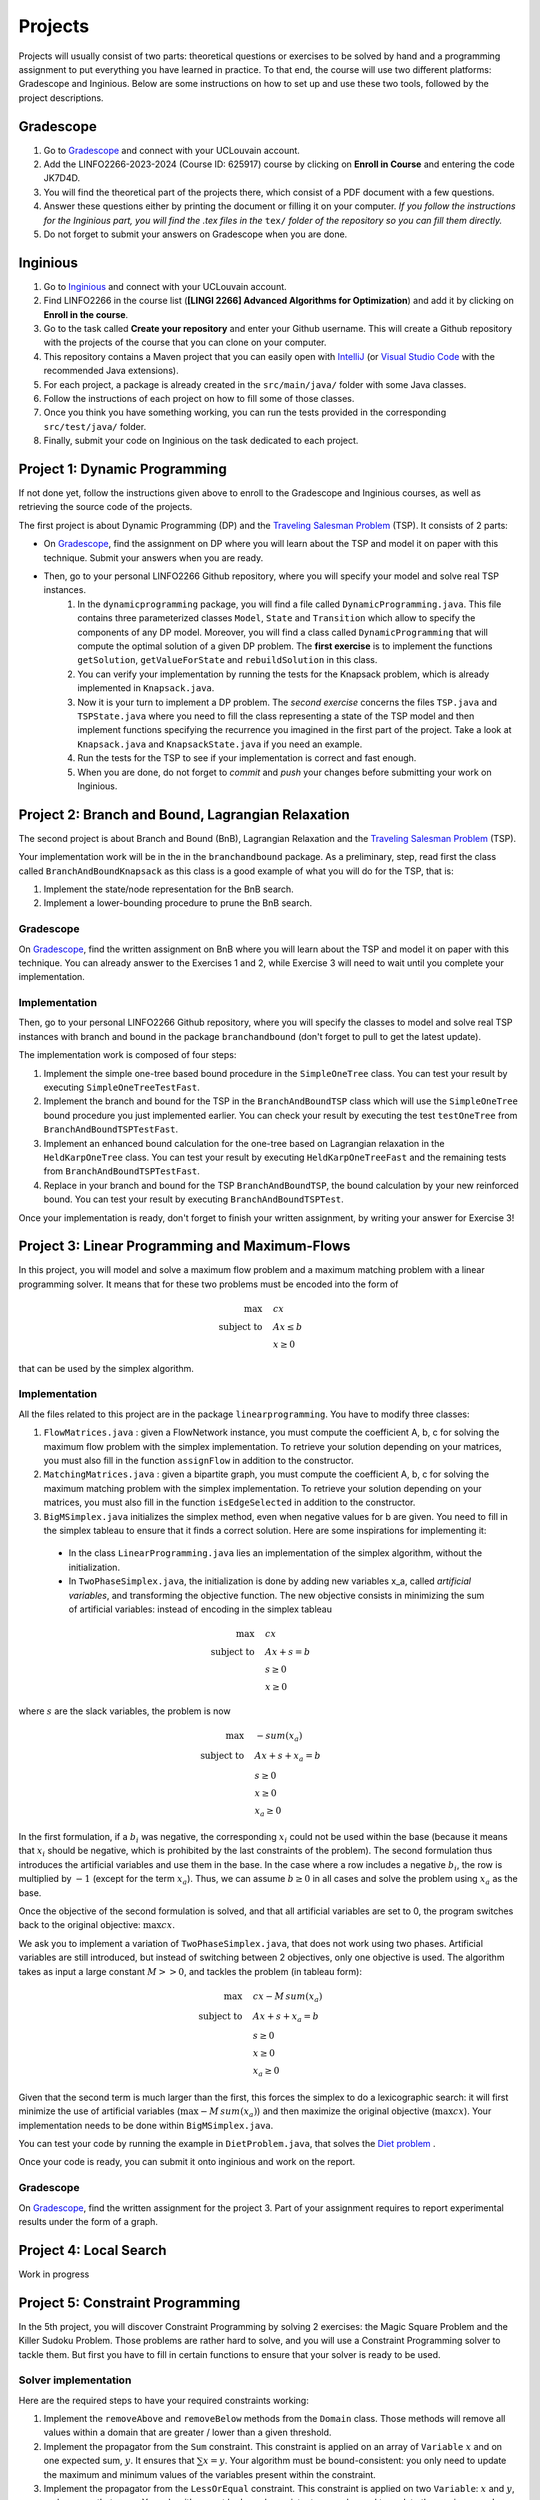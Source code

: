 .. _projects:


*************************************************************************************************
Projects
*************************************************************************************************

Projects will usually consist of two parts: theoretical questions or exercises to be solved by hand and a programming assignment to put everything you have learned in practice.
To that end, the course will use two different platforms: Gradescope and Inginious.
Below are some instructions on how to set up and use these two tools, followed by the project descriptions.

Gradescope
===================================================

#. Go to `Gradescope <https://www.gradescope.com/>`_ and connect with your UCLouvain account.
#. Add the LINFO2266-2023-2024 (Course ID: 625917) course by clicking on **Enroll in Course** and entering the code JK7D4D.
#. You will find the theoretical part of the projects there, which consist of a PDF document with a few questions.
#. Answer these questions either by printing the document or filling it on your computer. *If you follow the instructions for the Inginious part, you will find the .tex files in the* ``tex/`` *folder of the repository so you can fill them directly.*
#. Do not forget to submit your answers on Gradescope when you are done.

Inginious
===================================================

#. Go to `Inginious <https://inginious.info.ucl.ac.be/>`_ and connect with your UCLouvain account.
#. Find LINFO2266 in the course list (**[LINGI 2266] Advanced Algorithms for Optimization**) and add it by clicking on **Enroll in the course**.
#. Go to the task called **Create your repository** and enter your Github username. This will create a Github repository with the projects of the course that you can clone on your computer.
#. This repository contains a Maven project that you can easily open with  `IntelliJ <https://www.jetbrains.com/idea/>`_ (or `Visual Studio Code <https://code.visualstudio.com/>`_ with the recommended Java extensions).
#. For each project, a package is already created in the ``src/main/java/`` folder with some Java classes.
#. Follow the instructions of each project on how to fill some of those classes.
#. Once you think you have something working, you can run the tests provided in the corresponding ``src/test/java/`` folder.
#. Finally, submit your code on Inginious on the task dedicated to each project.

Project 1: Dynamic Programming
===================================================

If not done yet, follow the instructions given above to enroll to the Gradescope and Inginious courses, as well as retrieving the source code of the projects.

The first project is about Dynamic Programming (DP) and the `Traveling Salesman Problem <https://en.wikipedia.org/wiki/Travelling_salesman_problem>`_ (TSP).
It consists of 2 parts:

* On `Gradescope <https://www.gradescope.com/>`_, find the assignment on DP where you will learn about the TSP and model it on paper with this technique. Submit your answers when you are ready.
* Then, go to your personal LINFO2266 Github repository, where you will specify your model and solve real TSP instances.
    #. In the ``dynamicprogramming`` package, you will find a file called ``DynamicProgramming.java``. This file contains three parameterized classes ``Model``, ``State`` and ``Transition`` which allow to specify the components of any DP model. Moreover, you will find a class called ``DynamicProgramming`` that will compute the optimal solution of a given DP problem. The **first exercise** is to implement the functions ``getSolution``, ``getValueForState`` and ``rebuildSolution`` in this class.
    #. You can verify your implementation by running the tests for the Knapsack problem, which is already implemented in ``Knapsack.java``.
    #. Now it is your turn to implement a DP problem. The *second exercise* concerns the files ``TSP.java`` and ``TSPState.java`` where you need to fill the class representing a state of the TSP model and then implement functions specifying the recurrence you imagined in the first part of the project. Take a look at ``Knapsack.java`` and ``KnapsackState.java`` if you need an example.
    #. Run the tests for the TSP to see if your implementation is correct and fast enough.
    #. When you are done, do not forget to *commit* and *push* your changes before submitting your work on Inginious.


Project 2: Branch and Bound, Lagrangian Relaxation
===================================================


The second project is about Branch and Bound (BnB), Lagrangian Relaxation and the `Traveling Salesman Problem <https://en.wikipedia.org/wiki/Travelling_salesman_problem>`_ (TSP).

Your implementation work will be in the in the ``branchandbound`` package. As a preliminary, step, read first the class called ``BranchAndBoundKnapsack`` as this class is a good example of what you will do for the TSP, that is:

1. Implement the state/node representation for the BnB search.
2. Implement a lower-bounding procedure to prune the BnB search.

Gradescope
--------------

On `Gradescope <https://www.gradescope.com/>`_, find the written assignment on BnB where you will learn about the TSP and model it on paper with this technique. You can already answer to the Exercises 1 and 2, while Exercise 3 will need to wait until you complete your implementation.

Implementation
---------------

Then, go to your personal LINFO2266 Github repository, where you will specify the classes to model and solve real TSP instances with branch and bound in the package ``branchandbound`` (don't forget to pull to get the latest update).

The implementation work is composed of four steps:

#. Implement the simple one-tree based bound procedure in the ``SimpleOneTree`` class. You can test your result by executing ``SimpleOneTreeTestFast``.
#. Implement the branch and bound for the TSP in the ``BranchAndBoundTSP`` class which will use the ``SimpleOneTree`` bound procedure you just implemented earlier. You can check your result by executing the test ``testOneTree`` from ``BranchAndBoundTSPTestFast``.
#. Implement an enhanced bound calculation for the one-tree based on Lagrangian relaxation in the ``HeldKarpOneTree`` class. You can test your result by executing ``HeldKarpOneTreeFast`` and the remaining tests from ``BranchAndBoundTSPTestFast``.
#. Replace in your branch and bound for the TSP ``BranchAndBoundTSP``, the bound calculation by your new reinforced bound. You can test your result by executing ``BranchAndBoundTSPTest``.

Once your implementation is ready, don't forget to finish your written assignment, by writing your answer for Exercise 3!

Project 3: Linear Programming and Maximum-Flows
===================================================


In this project, you will model and solve a maximum flow problem and a maximum matching problem with a linear programming solver.
It means that for these two problems must be encoded into the form of

.. math::
    \max \quad & cx \\
    \text{subject to} \quad & Ax \leq b \\
    & x \ge 0

that can be used by the simplex algorithm.

Implementation
---------------

All the files related to this project are in the package ``linearprogramming``. You have to modify three classes:

#. ``FlowMatrices.java`` : given a FlowNetwork instance, you must compute the coefficient A, b, c for solving the maximum flow problem with the simplex implementation. To retrieve your solution depending on your matrices, you must also fill in the function ``assignFlow`` in addition to the constructor.
#. ``MatchingMatrices.java`` : given a bipartite graph, you must compute the coefficient A, b, c for solving the maximum matching problem with the simplex implementation. To retrieve your solution depending on your matrices, you must also fill in the function ``isEdgeSelected`` in addition to the constructor.
#. ``BigMSimplex.java`` initializes the simplex method, even when negative values for b are given. You need to fill in the simplex tableau to ensure that it finds a correct solution. Here are some inspirations for implementing it:

  - In the class ``LinearProgramming.java`` lies an implementation of the simplex algorithm, without the initialization.
  - In ``TwoPhaseSimplex.java``, the initialization is done by adding new variables x_a, called *artificial variables*, and transforming the objective function. The new objective consists in minimizing the sum of artificial variables: instead of encoding in the simplex tableau


.. math::
    \max \quad & cx \\
    \text{subject to} \quad & Ax + s = b \\
    & s \ge 0 \\
    & x \ge 0

where :math:`s` are the slack variables, the problem is now

.. math::
    \max \quad & - sum(x_a) \\
    \text{subject to} \quad & Ax + s + x_a = b \\
    & s \ge 0 \\
    & x \ge 0 \\
    & x_a \ge 0

In the first formulation, if a :math:`b_i` was negative, the corresponding :math:`x_i` could not be used within the base (because it means that :math:`x_i` should be negative, which is prohibited by the last constraints of the problem). The second formulation thus introduces the artificial variables and use them in the base. In the case where a row includes a negative :math:`b_i`, the row is multiplied by :math:`-1` (except for the term :math:`x_a`). Thus, we can assume :math:`b \ge 0` in all cases and solve the problem using :math:`x_a` as the base.

Once the objective of the second formulation is solved, and that all artificial variables are set to 0, the program switches back to the original objective: :math:`\max cx`.

We ask you to implement a variation of ``TwoPhaseSimplex.java``, that does not work using two phases. Artificial variables are still introduced, but instead of switching between 2 objectives, only one objective is used. The algorithm takes as input a large constant :math:`M >> 0`, and tackles the problem (in tableau form):

.. math::
    \max \quad & cx - M \,sum(x_a)\\
    \text{subject to} \quad & Ax + s + x_a = b \\
    & s \ge 0 \\
    & x \ge 0 \\
    & x_a \ge 0

Given that the second term is much larger than the first, this forces the simplex to do a lexicographic search: it will first minimize the use of artificial variables (:math:`\max - M \, sum(x_a)`) and then maximize the original objective (:math:`\max cx`). Your implementation needs to be done within ``BigMSimplex.java``.

You can test your code by running the example in ``DietProblem.java``, that solves the `Diet problem <https://en.wikipedia.org/wiki/Stigler_diet>`_ .

Once your code is ready, you can submit it onto inginious and work on the report.

Gradescope
--------------

On `Gradescope <https://www.gradescope.com/>`_, find the written assignment for the project 3.
Part of your assignment requires to report experimental results under the form of a graph.

Project 4: Local Search
===================================================

Work in progress

..
    In this project, you will have to develop a local search solver for the Pigment Sequencing Problem (PSP).
    It is a Discrete Lot Sizing problem where several items must be produced by a single machine that is able to produce one item per time unit.
    Each item must be produced at the latest at its deadline.
    Additionally, there are stocking costs and sequence-dependent changeover costs.
    The objective is to find a production schedule that respects all deadlines and minimizes the sum of stocking and changeover costs.

    Formal definition
    ------------------


    Let :math:`I` be a set of items to be produced and :math:`T` a set of types for those items.
    Each item :math:`i \in I` is associated to a deadline :math:`d_i` and a type :math:`t_i \in T`.
    We write :math:`p_i` the production period of item :math:`i \in I`.
    Each item must be produced at a different time period between 0 and :math:`p_{max}`.
    The stocking cost for each item produced is proportional to the number of time units between the deadline and the production period.
    Its value for one period of time depends on the item type :math:`S^{t_i}`.
    Moreover, a changeover cost :math:`C^{t_i,t_j}` is induced when switching the production of from item type :math:`t_i` to :math:`t_j`.


    Let :math:`x_p` denote the item produced at time period :math:`p`.
    If :math:`s_p` is the first item produced after period :math:`p` (the machine can be idle at some periods of time), then the PSP can be written as:


    $$\\begin{aligned}
    \\text{minimize } & \\sum_{p = 0}^{p_{max}-1} S^{t_{x_p}} * (d_{x_p} - p) + C^{t_{x_p},t_{s_p}} & \\\\
    \\text{such that } & p \\leq d_{x_p}, & 0 \\leq p < p_{max} \\\\
    & x_{p_1} \\neq x_{p_2}, & 0 \\leq p_1 < p_2 < p_{max}, x_{p_1} \\neq IDLE, x_{p_2} \\neq IDLE \\\\
    & x_p \\in I \\cup \\{IDLE\\}, & 0 \\leq p < p_{max}
    \\end{aligned} $$


    Gradescope
    ---------------


    On `Gradescope <https://www.gradescope.com/>`_, find the written assignment for the project about local search.
    You will first solve a PSP instance by hand and then report and discuss experimental results.


    Implementation
    ---------------


    All the files related to this project are in the package ``localsearch``.


    #. In your local search solver, a candidate solution is an array of variables that represent the production schedule :math:`x`. Implement the missing functions in ``ChangeoverCostInvariant.java`` and ``StockingCostInvariant.java`` to compute incrementally the cost of a production schedule after an update.
    #. Then, implement the functions in ``PSP.java`` to compute an initial feasible solution of the problem, and check if a swap move (with any number of variables concerned) is feasible.
    #. Finally, design your local search solver in ``LocalSearch.java`` that finds the best possible solution under a given time limit, by calling the method :code:`solve`. Some features that can be implemented: swap moves with a dynamic number of periods concerned (similar to :math:`k`-opt), random restarts, intensification vs. diversification tradeoff, etc. Some mandatories functions to implement are:

        #. :code:`resetSearch` that restarts the search, keeping some elements from the best candidate registered
        #. :code:`getNBestSwaps`, an utility method returning the best :code:`n` swaps that can be operated over the current candidate
        #. :code:`selectSwap`, an utility method selecting a swap to perform within a list of swaps.
        #. :code:`maybeSaveCurrentCandidate`, an utility method replacing the current candidate by the best candidate if its value is better.

    These functions will be useful to design your local search solver. How to combine them exactly, when to call them, and what parameters to give them is left for you to implement. You can find related tests for those functions in the :code:`LocalSearchTestFast` class. Note that these tests will need at least (part of) your :code:`solve` method to be implemented.


    .. warning::
        #. As this task is quite computationally expensive, please test your code locally and only submit on Inginious when you have made substantial improvements to it.
        #. If you decide to use randomness in your code, be sure to use seeds to ensure that the results found on your machine are the same as the ones on Inginious.


Project 5: Constraint Programming
===================================================

In the 5th project, you will discover Constraint Programming by solving 2 exercises: the Magic Square Problem and the Killer Sudoku Problem.
Those problems are rather hard to solve, and you will use a Constraint Programming solver to tackle them.
But first you have to fill in certain functions to ensure that your solver is ready to be used.

Solver implementation
---------------------------

Here are the required steps to have your required constraints working:

#. Implement the ``removeAbove`` and ``removeBelow`` methods from the ``Domain`` class. Those methods will remove all values within a domain that are greater / lower than a given threshold.
#. Implement the propagator from the ``Sum`` constraint. This constraint is applied on an array of ``Variable`` :math:`x` and on one expected sum, :math:`y`. It ensures that :math:`\sum x = y`. Your algorithm must be bound-consistent: you only need to update the maximum and minimum values of the variables present within the constraint.
#. Implement the propagator from the ``LessOrEqual`` constraint. This constraint is applied on two ``Variable``: :math:`x` and :math:`y`, and ensures that :math:`x \leq y`. Your algorithm must be bound-consistent: you only need to update the maximum and minimum values of the variables present within the constraint.

For each of those steps, you will find corresponding unit tests to ensure that your solver is working as expected before moving on to the modeling.

Modeling the problems
---------------------------

There are two problems to model in this project:

#. The Magic Square Problem. Given an square of :math:`n\times n` cells, you need to find an assignment of values to each cell such that

  #. Every value appears once and only once;
  #. The sum of every row, column and of both diagonal within the square are the same.

#. The Killer Sudoku Problem. In this variation of the Sudoku, the cells belong to a group. The sum of values within the cell belonging to a group must equal to a given input value. The whole set of constraints in this problem is thus

  #. Each row, column, and subsquare contains each number exactly once;
  #. The sum of all numbers in a group must match the expected sum of the group.

The implementation needs to be done within the ``MagicSquareSolver`` and ``KillerSudokuSolver`` files, by completing the TODO's.
In each of those model, you need to give all solutions according to the given input instance by relying on your ``TinyCSP`` solver.
You can also refer to the already implemented ``NQueens`` model if you wish to see how variables should be created, how to add constraints and how to solve a problem.

Gradescope
---------------

On `Gradescope <https://www.gradescope.com/>`_, find the written assignment for the project about constraint programming.
You will first give some details about the modeling of a Magic Square Problem.
Afterwards, you will examine how to derive additional solutions by examining the symmetries within the problem.
Finally, a last step will ask you to run some experiments using your solver.


Project 6: MDD
===================================================

In the 6th project, you will optimize hard combinatorial problems using the 
branch-and-bound with MDD paradigm. In practice you are asked to implement:
a sequential version for the solver interface, and a model + relaxation to solve
the maximum decarbonation problem.

Solver implementation
---------------------------

To get started with your implementation of the `SequentualSolver` we advise you
to go read the pseudo-code given in the slides and then to give a look at the
parallel version which is implemented for you (`ParallelSolver`). 

Once you are done with the implementation of your sequential solver, you will be
able to validate it against the tests in `TestSequentialSolver`.

Modeling the Max Decarbonation Problem
-----------------------------------------

After that, you are asked to model the maximum decarbonation problem in terms
of dynamic programming. To that end, you will want to start by defining the
content of your `state` (class `MaximumDecarbonationState`) and then to implement
the required methods in `MaximumDecarbonationProblem`. 

Once you have completed these first two steps, you should validate your implementation
against the tests provided in `TestMaximumDecarbonationModelFast` and `TestMaximumDecarbonationModel`.

The second step to solving the max decarbonation problem with BaB-MDD will be
to implement a relaxation (merge heuristic) to use when compiling relaxed DDs.
You are expected to write that implementation in the class `MaximumDecarbonationRelaxation`.
Finally, you will write the implementation of a state ranking which will be
used to compare states and select the ones that are deemed the most promising
(in class `MaximumDecarbonationStateRanking`). 

Then, you will validate your implementation work using: the tests in 
`TestMaximumDecarbonationFast` and `TestMaximumDecarbonation`.

Gradescope
---------------

On `Gradescope <https://www.gradescope.com/>`_, find the written assignment for the project about branch-and-bound with decision diagrams.
You will first get a hands-on reminder of what relaxed and restricted DDs are.
Afterwards, you will give the details of how to model the maximum decarbonation
problem in terms of dynamic programming along with a relaxation to merge nodes
when a layer grows too large.


..
   August Project: Efficient Traveling Salesman with Time- Windows TSPTW
   ======================================================================




   Your task is to develop TWO optimization approaches to tackle the TSPTW as efficiently as possible and compare them 

   The two optimization approaches must be chosen among:

   * Dynamic Programming (possibly using Decision Diagrams)
   * Local Search
   * Integer Linear Programming
   * Constraint Programming
   * Branch and Bound


   The problem and instance files are available `here <https://lopez-ibanez.eu/tsptw-instances>`_  
   We consider the minimization of the total travel time objective.

   Your implementation should accept a path to an instance file and produce a permutation of cities (ranging from 1 to n, excluding the depot). This format ensures the solution's validity can be readily verified using the available checker.

   The assignment must culminate in a detailed report (in PDF format) which includes the following sections:

   * Model and Justification: Explain each approach and the design choices. 
   * Experimental Results: Run your two approaches on instance files of various complexity/size and present your results. 
   * Conclusion and Recommendation: Provide an overall conclusion based on your experimental results. Your final recommendation should encompass the most effective strategies and method based on the obtained results.

   Submit your report via email to pierre.schaus@uclouvain.be and vianney.coppe@uclouvain.be by the deadline of August 15th. Ensure your source code is available in a private GitHub repository (link must be given in the report), and invite 'pschaus' and 'vcoppe' as collaborators.
   Maintain a regular commit pattern as you progress on the project. 
   We will not accept projects we deem suspicious, such as those with a single, large commit. 
   Frequent commits indicate a consistent work pattern and clear evolution of your project.

   Your code must be written in Java, and the only permissible external libraries are those provided within the six projects proposed throughout the year.

   In addition to the written work, you may be required to attend an interview regarding your report if deemed necessary by Pierre Schaus and Vianney Coppé

   All work must be your own. If you used any external sources, they must be clearly acknowledged in the report's bibliography.
   Do not share your source-code, make sure your repository is private.


   The project due in August will be evaluated on 20. The score will reflect the quality of your work, including the efficiency of your model, the clarity of your report, and your adherence to the project guidelines. The quality of your source code will be a critical aspect of your evaluation. 
   This includes readability, organization, effective use of algorithms and data structures, and the efficiency and correctness of your code.




